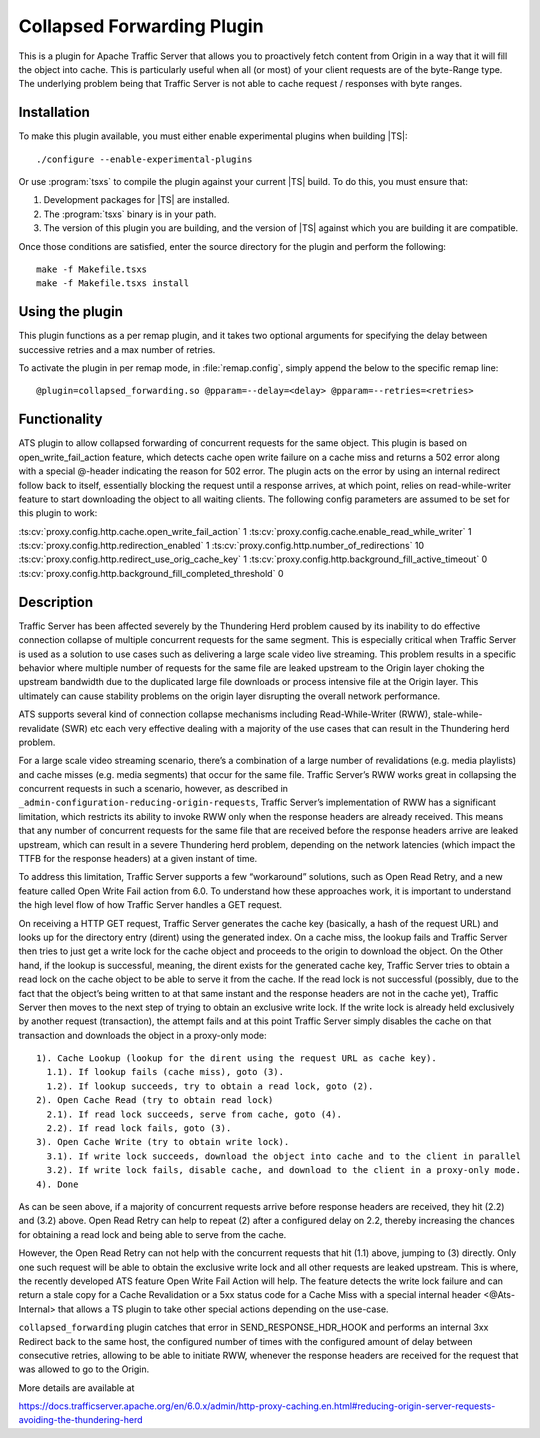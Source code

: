 .. _admin-plugins-collapsed-forwarding:

Collapsed Forwarding Plugin
***************************

.. Licensed to the Apache Software Foundation (ASF) under one
   or more contributor license agreements.  See the NOTICE file
  distributed with this work for additional information
  regarding copyright ownership.  The ASF licenses this file
  to you under the Apache License, Version 2.0 (the
  "License"); you may not use this file except in compliance
  with the License.  You may obtain a copy of the License at

   http://www.apache.org/licenses/LICENSE-2.0

  Unless required by applicable law or agreed to in writing,
  software distributed under the License is distributed on an
  "AS IS" BASIS, WITHOUT WARRANTIES OR CONDITIONS OF ANY
  KIND, either express or implied.  See the License for the
  specific language governing permissions and limitations
  under the License.


This is a plugin for Apache Traffic Server that allows you to proactively
fetch content from Origin in a way that it will fill the object into
cache. This is particularly useful when all (or most) of your client requests
are of the byte-Range type. The underlying problem being that Traffic Server
is not able to cache request / responses with byte ranges.

Installation
------------

To make this plugin available, you must either enable experimental plugins
when building |TS|::

    ./configure --enable-experimental-plugins

Or use :program:`tsxs` to compile the plugin against your current |TS| build.
To do this, you must ensure that:

#. Development packages for |TS| are installed.

#. The :program:`tsxs` binary is in your path.

#. The version of this plugin you are building, and the version of |TS| against
   which you are building it are compatible.

Once those conditions are satisfied, enter the source directory for the plugin
and perform the following::

    make -f Makefile.tsxs
    make -f Makefile.tsxs install

Using the plugin
----------------

This plugin functions as a per remap plugin, and it takes two optional
arguments for specifying the delay between successive retries and a max
number of retries.

To activate the plugin in per remap mode, in :file:`remap.config`, simply append the
below to the specific remap line::

  @plugin=collapsed_forwarding.so @pparam=--delay=<delay> @pparam=--retries=<retries>

Functionality
-------------

ATS plugin to allow collapsed forwarding of concurrent requests for the same
object. This plugin is based on open_write_fail_action feature, which detects
cache open write failure on a cache miss and returns a 502 error along with a
special @-header indicating the reason for 502 error. The plugin acts on the 
error by using an internal redirect follow back to itself, essentially blocking
the request until a response arrives, at which point, relies on read-while-writer
feature to start downloading the object to all waiting clients. The following
config parameters are assumed to be set for this plugin to work:

:ts:cv:`proxy.config.http.cache.open_write_fail_action`        1
:ts:cv:`proxy.config.cache.enable_read_while_writer`           1
:ts:cv:`proxy.config.http.redirection_enabled`                 1
:ts:cv:`proxy.config.http.number_of_redirections`             10
:ts:cv:`proxy.config.http.redirect_use_orig_cache_key`         1
:ts:cv:`proxy.config.http.background_fill_active_timeout`      0
:ts:cv:`proxy.config.http.background_fill_completed_threshold` 0


Description
-----------
Traffic Server has been affected severely by the Thundering Herd problem caused by its inability
to do effective connection collapse of multiple concurrent requests for the same segment. This is
especially critical when Traffic Server is used as a solution to use cases such as delivering a
large scale video live streaming. This problem results in a specific behavior where multiple number
of requests for the same file are leaked upstream to the Origin layer choking the upstream bandwidth
due to the duplicated large file downloads or process intensive file at the Origin layer. This
ultimately can cause stability problems on the origin layer disrupting the overall network performance.

ATS supports several kind of connection collapse mechanisms including Read-While-Writer (RWW),
stale-while-revalidate (SWR) etc each very effective dealing with a majority of the use cases
that can result in the Thundering herd problem.
 
For a large scale video streaming scenario, there’s a combination of a large number of revalidations
(e.g. media playlists) and cache misses (e.g. media segments) that occur for the same file. Traffic Server’s
RWW works great in collapsing the concurrent requests in such a scenario, however, as described in
``_admin-configuration-reducing-origin-requests``, Traffic Server’s implementation of RWW has a significant
limitation, which restricts its ability to invoke RWW only when the response headers are already received.
This means that any number of concurrent requests for the same file that are received before the response
headers arrive are leaked upstream, which can result in a severe Thundering herd problem, depending on
the network latencies (which impact the TTFB for the response headers) at a given instant of time.
 
To address this limitation, Traffic Server supports a few “workaround” solutions, such as Open Read Retry,
and a new feature called Open Write Fail action from 6.0. To understand how these approaches work, it is
important to understand the high level flow of how Traffic Server handles a GET request.
 
On receiving a HTTP GET request, Traffic Server generates the cache key (basically, a hash of the request URL)
and looks up for the directory entry (dirent) using the generated index. On a cache miss, the lookup fails and
Traffic Server then tries to just get a write lock for the cache object and proceeds to the origin to download
the object. On the Other hand, if the lookup is successful, meaning, the dirent exists for the generated cache
key, Traffic Server tries to obtain a read lock on the cache object to be able to serve it from the cache. If
the read lock is not successful (possibly, due to the fact that the object’s being written to at that same
instant and the response headers are not in the cache yet), Traffic Server then moves to the next step of trying
to obtain an exclusive write lock. If the write lock is already held exclusively by another request (transaction),
the attempt fails and at this point Traffic Server simply disables the cache on that transaction and
downloads the object in a proxy-only mode::

  1). Cache Lookup (lookup for the dirent using the request URL as cache key).
    1.1). If lookup fails (cache miss), goto (3).
    1.2). If lookup succeeds, try to obtain a read lock, goto (2).
  2). Open Cache Read (try to obtain read lock)
    2.1). If read lock succeeds, serve from cache, goto (4).
    2.2). If read lock fails, goto (3).
  3). Open Cache Write (try to obtain write lock).
    3.1). If write lock succeeds, download the object into cache and to the client in parallel
    3.2). If write lock fails, disable cache, and download to the client in a proxy-only mode.
  4). Done
 
As can be seen above, if a majority of concurrent requests arrive before response headers are received, they hit
(2.2) and (3.2) above.  Open Read Retry can help to repeat (2) after a configured delay on 2.2, thereby increasing
the chances for obtaining a read lock and being able to serve from the cache.
 
However, the Open Read Retry can not help with the concurrent requests that hit (1.1) above, jumping to (3)
directly. Only one such request will be able to obtain the exclusive write lock and all other requests are leaked
upstream. This is where, the recently developed ATS feature Open Write Fail Action will help. The feature
detects the write lock failure and can return a stale copy for a Cache Revalidation or a 5xx status code for a
Cache Miss with a special internal header <@Ats-Internal> that allows a TS plugin to take other special actions
depending on the use-case.

``collapsed_forwarding`` plugin catches that error in SEND_RESPONSE_HDR_HOOK and performs an internal 3xx Redirect
back to the same host, the configured number of times with the configured amount of delay between consecutive
retries, allowing to be able to initiate RWW, whenever the response headers are received for the request that was
allowed to go to the Origin.
 

More details are available at

https://docs.trafficserver.apache.org/en/6.0.x/admin/http-proxy-caching.en.html#reducing-origin-server-requests-avoiding-the-thundering-herd
